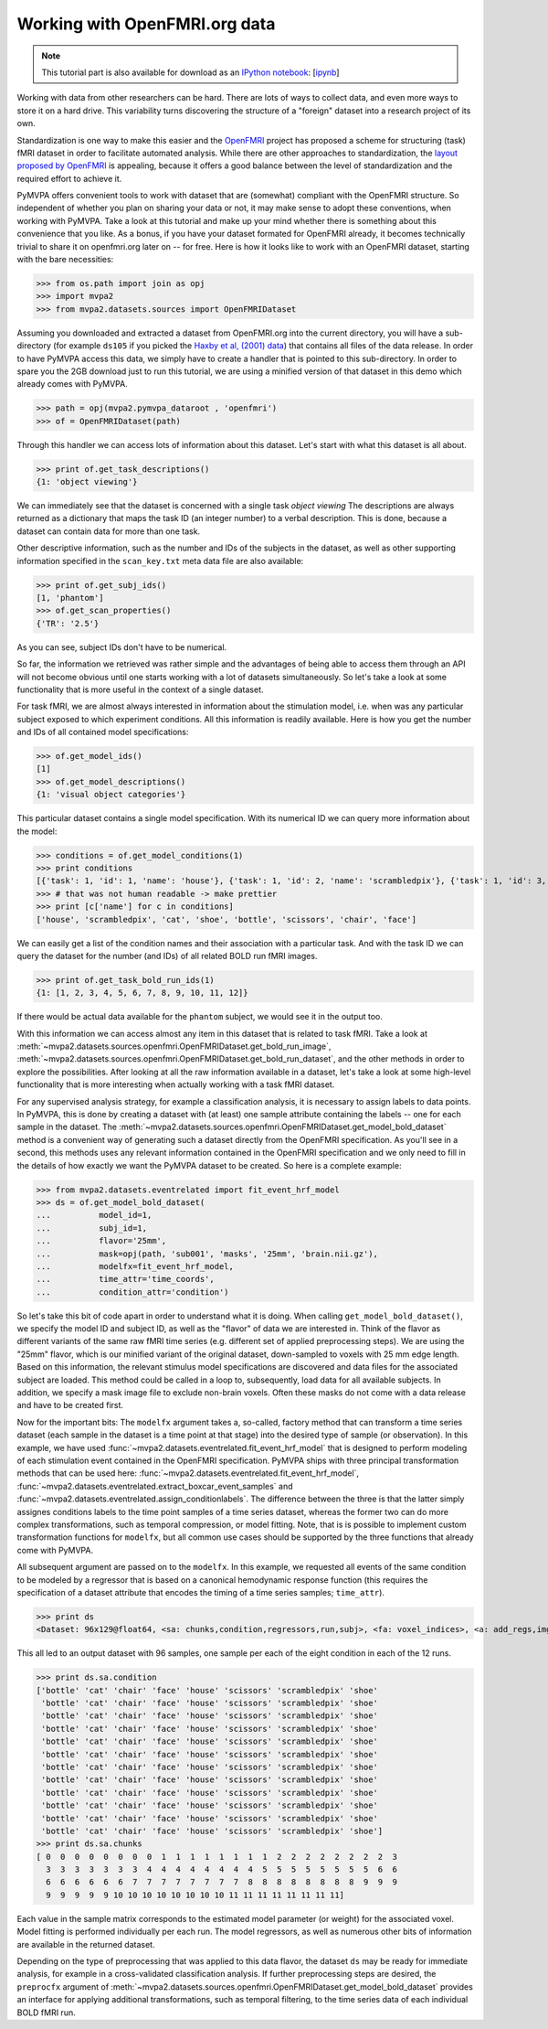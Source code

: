 .. -*- mode: rst; fill-column: 78; indent-tabs-mode: nil -*-
.. vi: set ft=rst sts=4 ts=4 sw=4 et tw=79:
  ### ### ### ### ### ### ### ### ### ### ### ### ### ### ### ### ### ### ###
  #
  #   See COPYING file distributed along with the PyMVPA package for the
  #   copyright and license terms.
  #
  ### ### ### ### ### ### ### ### ### ### ### ### ### ### ### ### ### ### ###

.. index:: Tutorial, OpenFMRI
.. _chap_tutorial_openfmri:

********************************
 Working with OpenFMRI.org data
********************************

.. note::

  This tutorial part is also available for download as an `IPython notebook
  <http://ipython.org/ipython-doc/dev/interactive/htmlnotebook.html>`_:
  [`ipynb <notebooks/tutorial_openfmri.ipynb>`_]

Working with data from other researchers can be hard. There are lots of ways to
collect data, and even more ways to store it on a hard drive. This variability
turns discovering the structure of a "foreign" dataset into a research project
of its own.

Standardization is one way to make this easier and the OpenFMRI_ project has
proposed a scheme for structuring (task) fMRI dataset in order to facilitate
automated analysis. While there are other approaches to standardization, the
`layout proposed by OpenFMRI`_ is appealing, because it offers a good balance
between the level of standardization and the required effort to achieve it.

.. _OpenFMRI: http://www.openfmri.org
.. _layout proposed by openfmri: https://openfmri.org/content/data-organization

PyMVPA offers convenient tools to work with dataset that are (somewhat)
compliant with the OpenFMRI structure. So independent of whether you plan on
sharing your data or not, it may make sense to adopt these conventions, when
working with PyMVPA. Take a look at this tutorial and make up your mind whether
there is something about this convenience that you like. As a bonus, if you
have your dataset formated for OpenFMRI already, it becomes technically trivial
to share it on openfmri.org later on -- for free. Here is how it looks like to
work with an OpenFMRI dataset, starting with the bare necessities:

>>> from os.path import join as opj
>>> import mvpa2
>>> from mvpa2.datasets.sources import OpenFMRIDataset

Assuming you downloaded and extracted a dataset from OpenFMRI.org into the
current directory, you will have a sub-directory (for example ``ds105`` if you
picked the `Haxby et al, (2001) data`_) that contains all files of the data
release. In order to have PyMVPA access this data, we simply have to create a
handler that is pointed to this sub-directory. In order to spare you the 2GB
download just to run this tutorial, we are using a minified version of that
dataset in this demo which already comes with PyMVPA.

.. _Haxby et al, (2001) data: https://openfmri.org/dataset/ds000105

>>> path = opj(mvpa2.pymvpa_dataroot , 'openfmri')
>>> of = OpenFMRIDataset(path)

Through this handler we can access lots of information about this dataset.
Let's start with what this dataset is all about.

>>> print of.get_task_descriptions()
{1: 'object viewing'}

We can immediately see that the dataset is concerned with a single task *object
viewing* The descriptions are always returned as a dictionary that maps the
task ID (an integer number) to a verbal description. This is done, because a
dataset can contain data for more than one task.

Other descriptive information, such as the number and IDs of the subjects in the
dataset, as well as other supporting information specified in the
``scan_key.txt`` meta data file are also available:

>>> print of.get_subj_ids()
[1, 'phantom']
>>> of.get_scan_properties()
{'TR': '2.5'}

As you can see, subject IDs don't have to be numerical.

So far, the information we retrieved was rather simple and the advantages of
being able to access them through an API will not become obvious until one
starts working with a lot of datasets simultaneously. So let's take a look at
some functionality that is more useful in the context of a single dataset.

For task fMRI, we are almost always interested in information about the
stimulation model, i.e. when was any particular subject exposed to which
experiment conditions. All this information is readily available. Here is how
you get the number and IDs of all contained model specifications:

>>> of.get_model_ids()
[1]
>>> of.get_model_descriptions()
{1: 'visual object categories'}

This particular dataset contains a single model specification. With its
numerical ID we can query more information about the model:

>>> conditions = of.get_model_conditions(1)
>>> print conditions
[{'task': 1, 'id': 1, 'name': 'house'}, {'task': 1, 'id': 2, 'name': 'scrambledpix'}, {'task': 1, 'id': 3, 'name': 'cat'}, {'task': 1, 'id': 4, 'name': 'shoe'}, {'task': 1, 'id': 5, 'name': 'bottle'}, {'task': 1, 'id': 6, 'name': 'scissors'}, {'task': 1, 'id': 7, 'name': 'chair'}, {'task': 1, 'id': 8, 'name': 'face'}]
>>> # that was not human readable -> make prettier
>>> print [c['name'] for c in conditions]
['house', 'scrambledpix', 'cat', 'shoe', 'bottle', 'scissors', 'chair', 'face']

We can easily get a list of the condition names and their association with a
particular task. And with the task ID we can query the dataset for the number
(and IDs) of all related BOLD run fMRI images.

>>> print of.get_task_bold_run_ids(1)
{1: [1, 2, 3, 4, 5, 6, 7, 8, 9, 10, 11, 12]}

If there would be actual data available for the ``phantom`` subject, we would
see it in the output too.

With this information we can access almost any item in this dataset that is
related to task fMRI. Take a look at
:meth:`~mvpa2.datasets.sources.openfmri.OpenFMRIDataset.get_bold_run_image`,
:meth:`~mvpa2.datasets.sources.openfmri.OpenFMRIDataset.get_bold_run_dataset`,
and the other methods in order to explore the possibilities.  After looking at
all the raw information available in a dataset, let's take a look at some
high-level functionality that is more interesting when actually working with a
task fMRI dataset.

For any supervised analysis strategy, for example a classification analysis, it
is necessary to assign labels to data points. In PyMVPA, this is done by
creating a dataset with (at least) one sample attribute containing the labels
-- one for each sample in the dataset. The
:meth:`~mvpa2.datasets.sources.openfmri.OpenFMRIDataset.get_model_bold_dataset`
method is a convenient way of generating such a dataset directly from the
OpenFMRI specification. As you'll see in a second, this methods uses any
relevant information contained in the OpenFMRI specification and we only need
to fill in the details of how exactly we want the PyMVPA dataset to be created.
So here is a complete example:

>>> from mvpa2.datasets.eventrelated import fit_event_hrf_model
>>> ds = of.get_model_bold_dataset(
...          model_id=1,
...          subj_id=1,
...          flavor='25mm',
...          mask=opj(path, 'sub001', 'masks', '25mm', 'brain.nii.gz'),
...          modelfx=fit_event_hrf_model,
...          time_attr='time_coords',
...          condition_attr='condition')

So let's take this bit of code apart in order to understand what it is doing.
When calling ``get_model_bold_dataset()``, we specify the model ID and subject
ID, as well as the "flavor" of data we are interested in. Think of the flavor
as different variants of the same raw fMRI time series (e.g. different set of
applied preprocessing steps). We are using the "25mm" flavor, which is our
minified variant of the original dataset, down-sampled to voxels with 25 mm edge
length.  Based on this information, the relevant stimulus model specifications
are discovered and data files for the associated subject are loaded. This
method could be called in a loop to, subsequently, load data for all available
subjects. In addition, we specify a mask image file to exclude non-brain voxels.
Often these masks do not come with a data release and have to be created first.

Now for the important bits: The ``modelfx`` argument takes a, so-called,
factory method that can transform a time series dataset (each sample in the
dataset is a time point at that stage) into the desired type of sample (or
observation). In this example, we have used
:func:`~mvpa2.datasets.eventrelated.fit_event_hrf_model` that is designed to
perform modeling of each stimulation event contained in the OpenFMRI
specification. PyMVPA ships with three principal transformation methods that
can be used here: :func:`~mvpa2.datasets.eventrelated.fit_event_hrf_model`,
:func:`~mvpa2.datasets.eventrelated.extract_boxcar_event_samples` and
:func:`~mvpa2.datasets.eventrelated.assign_conditionlabels`. The difference
between the three is that the latter simply assignes conditions labels to the
time point samples of a time series dataset, whereas the former two can do more
complex transformations, such as temporal compression, or model fitting.  Note,
that is is possible to implement custom transformation functions for
``modelfx``, but all common use cases should be supported by the three functions
that already come with PyMVPA.

All subsequent argument are passed on to the ``modelfx``. In this example, we
requested all events of the same condition to be modeled by a regressor that is
based on a canonical hemodynamic response function (this requires the
specification of a dataset attribute that encodes the timing of a time series
samples; ``time_attr``).

>>> print ds
<Dataset: 96x129@float64, <sa: chunks,condition,regressors,run,subj>, <fa: voxel_indices>, <a: add_regs,imghdr,imgtype,mapper,model,voxel_dim,voxel_eldim>>

This all led to an output dataset with 96 samples, one sample per each of the
eight condition in each of the 12 runs.

>>> print ds.sa.condition
['bottle' 'cat' 'chair' 'face' 'house' 'scissors' 'scrambledpix' 'shoe'
 'bottle' 'cat' 'chair' 'face' 'house' 'scissors' 'scrambledpix' 'shoe'
 'bottle' 'cat' 'chair' 'face' 'house' 'scissors' 'scrambledpix' 'shoe'
 'bottle' 'cat' 'chair' 'face' 'house' 'scissors' 'scrambledpix' 'shoe'
 'bottle' 'cat' 'chair' 'face' 'house' 'scissors' 'scrambledpix' 'shoe'
 'bottle' 'cat' 'chair' 'face' 'house' 'scissors' 'scrambledpix' 'shoe'
 'bottle' 'cat' 'chair' 'face' 'house' 'scissors' 'scrambledpix' 'shoe'
 'bottle' 'cat' 'chair' 'face' 'house' 'scissors' 'scrambledpix' 'shoe'
 'bottle' 'cat' 'chair' 'face' 'house' 'scissors' 'scrambledpix' 'shoe'
 'bottle' 'cat' 'chair' 'face' 'house' 'scissors' 'scrambledpix' 'shoe'
 'bottle' 'cat' 'chair' 'face' 'house' 'scissors' 'scrambledpix' 'shoe'
 'bottle' 'cat' 'chair' 'face' 'house' 'scissors' 'scrambledpix' 'shoe']
>>> print ds.sa.chunks
[ 0  0  0  0  0  0  0  0  1  1  1  1  1  1  1  1  2  2  2  2  2  2  2  2  3
  3  3  3  3  3  3  3  4  4  4  4  4  4  4  4  5  5  5  5  5  5  5  5  6  6
  6  6  6  6  6  6  7  7  7  7  7  7  7  7  8  8  8  8  8  8  8  8  9  9  9
  9  9  9  9  9 10 10 10 10 10 10 10 10 11 11 11 11 11 11 11 11]


Each value in the sample matrix corresponds to the estimated model parameter
(or weight) for the associated voxel. Model fitting is performed individually
per each run. The model regressors, as well as numerous other bits of
information are available in the returned dataset.

Depending on the type of preprocessing that was applied to this data flavor,
the dataset ``ds`` may be ready for immediate analysis, for example in
a cross-validated classification analysis. If further preprocessing steps
are desired, the ``preprocfx`` argument of
:meth:`~mvpa2.datasets.sources.openfmri.OpenFMRIDataset.get_model_bold_dataset`
provides an interface for applying additional transformations, such as temporal
filtering, to the time series data of each individual BOLD fMRI run.
